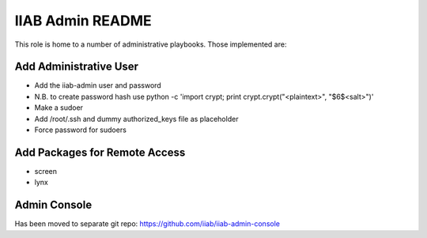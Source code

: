 =================
IIAB Admin README
=================

This role is home to a number of administrative playbooks.  Those implemented are:

Add Administrative User
-----------------------

* Add the iiab-admin user and password
* N.B. to create password hash use python -c 'import crypt; print crypt.crypt("<plaintext>", "$6$<salt>")'
* Make a sudoer
* Add /root/.ssh and dummy authorized_keys file as placeholder
* Force password for sudoers

Add Packages for Remote Access
------------------------------

* screen
* lynx

Admin Console
-------------

Has been moved to separate git repo: https://github.com/iiab/iiab-admin-console
